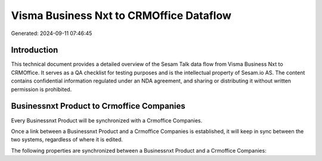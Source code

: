 ========================================
Visma Business Nxt to CRMOffice Dataflow
========================================

Generated: 2024-09-11 07:46:45

Introduction
------------

This technical document provides a detailed overview of the Sesam Talk data flow from Visma Business Nxt to CRMOffice. It serves as a QA checklist for testing purposes and is the intellectual property of Sesam.io AS. The content contains confidential information regulated under an NDA agreement, and sharing or distributing it without written permission is prohibited.

Businessnxt Product to Crmoffice Companies
------------------------------------------
Every Businessnxt Product will be synchronized with a Crmoffice Companies.

Once a link between a Businessnxt Product and a Crmoffice Companies is established, it will keep in sync between the two systems, regardless of where it is edited.

The following properties are synchronized between a Businessnxt Product and a Crmoffice Companies:

.. list-table::
   :header-rows: 1

   * - Businessnxt Product Property
     - Crmoffice Companies Property
     - Crmoffice Data Type


